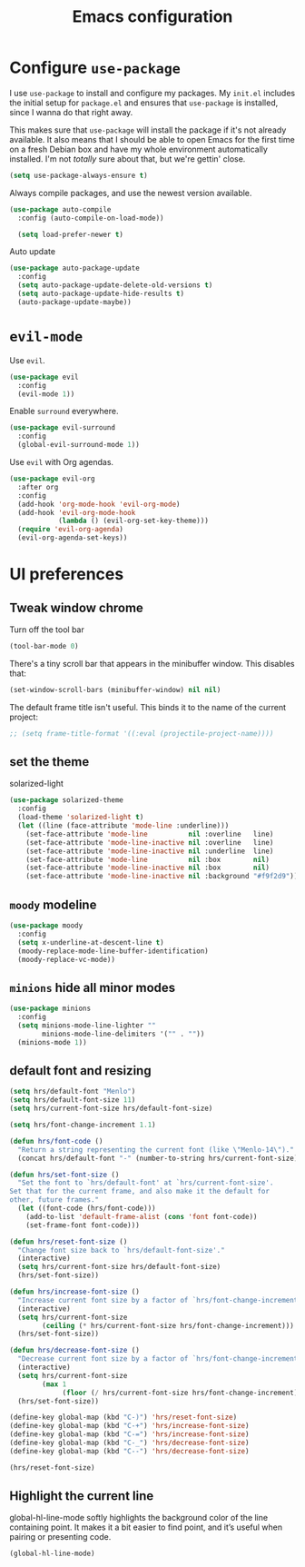 #+TITLE: Emacs configuration

* Configure =use-package=

I use =use-package= to install and configure my packages. My =init.el= includes
the initial setup for =package.el= and ensures that =use-package= is installed,
since I wanna do that right away.

This makes sure that =use-package= will install the package if it's not already
available. It also means that I should be able to open Emacs for the first time
on a fresh Debian box and have my whole environment automatically installed. I'm
not /totally/ sure about that, but we're gettin' close.

#+BEGIN_SRC emacs-lisp
  (setq use-package-always-ensure t)
#+END_SRC

Always compile packages, and use the newest version available.

#+BEGIN_SRC emacs-lisp
  (use-package auto-compile
    :config (auto-compile-on-load-mode))

    (setq load-prefer-newer t)
#+END_SRC

Auto update

#+BEGIN_SRC emacs-lisp
(use-package auto-package-update
  :config
  (setq auto-package-update-delete-old-versions t)
  (setq auto-package-update-hide-results t)
  (auto-package-update-maybe))
#+END_SRC

* =evil-mode=

Use =evil=.

#+BEGIN_SRC emacs-lisp
(use-package evil
  :config
  (evil-mode 1))
#+END_SRC

Enable =surround= everywhere.

#+BEGIN_SRC emacs-lisp
  (use-package evil-surround
    :config
    (global-evil-surround-mode 1))
#+END_SRC

Use =evil= with Org agendas.

#+BEGIN_SRC emacs-lisp
  (use-package evil-org
    :after org
    :config
    (add-hook 'org-mode-hook 'evil-org-mode)
    (add-hook 'evil-org-mode-hook
              (lambda () (evil-org-set-key-theme)))
    (require 'evil-org-agenda)
    (evil-org-agenda-set-keys))
#+END_SRC

* UI preferences
** Tweak window chrome

Turn off the tool bar

#+BEGIN_SRC emacs-lisp
  (tool-bar-mode 0)
#+END_SRC

There's a tiny scroll bar that appears in the minibuffer window. This disables
that:

#+BEGIN_SRC emacs-lisp
  (set-window-scroll-bars (minibuffer-window) nil nil)
#+END_SRC

The default frame title isn't useful. This binds it to the name of the current
project:

#+BEGIN_SRC emacs-lisp
  ;; (setq frame-title-format '((:eval (projectile-project-name))))
#+END_SRC


** set the theme

solarized-light

#+BEGIN_SRC emacs-lisp
(use-package solarized-theme
  :config
  (load-theme 'solarized-light t)
  (let ((line (face-attribute 'mode-line :underline)))
    (set-face-attribute 'mode-line          nil :overline   line)
    (set-face-attribute 'mode-line-inactive nil :overline   line)
    (set-face-attribute 'mode-line-inactive nil :underline  line)
    (set-face-attribute 'mode-line          nil :box        nil)
    (set-face-attribute 'mode-line-inactive nil :box        nil)
    (set-face-attribute 'mode-line-inactive nil :background "#f9f2d9")))
#+END_SRC

** =moody= modeline

#+BEGIN_SRC emacs-lisp
(use-package moody
  :config
  (setq x-underline-at-descent-line t)
  (moody-replace-mode-line-buffer-identification)
  (moody-replace-vc-mode))
#+END_SRC
** =minions= hide all minor modes

#+BEGIN_SRC emacs-lisp
(use-package minions
  :config
  (setq minions-mode-line-lighter ""
        minions-mode-line-delimiters '("" . ""))
  (minions-mode 1))
#+END_SRC

** default font and resizing

#+BEGIN_SRC emacs-lisp
(setq hrs/default-font "Menlo")
(setq hrs/default-font-size 11)
(setq hrs/current-font-size hrs/default-font-size)

(setq hrs/font-change-increment 1.1)

(defun hrs/font-code ()
  "Return a string representing the current font (like \"Menlo-14\")."
  (concat hrs/default-font "-" (number-to-string hrs/current-font-size)))

(defun hrs/set-font-size ()
  "Set the font to `hrs/default-font' at `hrs/current-font-size'.
Set that for the current frame, and also make it the default for
other, future frames."
  (let ((font-code (hrs/font-code)))
    (add-to-list 'default-frame-alist (cons 'font font-code))
    (set-frame-font font-code)))

(defun hrs/reset-font-size ()
  "Change font size back to `hrs/default-font-size'."
  (interactive)
  (setq hrs/current-font-size hrs/default-font-size)
  (hrs/set-font-size))

(defun hrs/increase-font-size ()
  "Increase current font size by a factor of `hrs/font-change-increment'."
  (interactive)
  (setq hrs/current-font-size
        (ceiling (* hrs/current-font-size hrs/font-change-increment)))
  (hrs/set-font-size))

(defun hrs/decrease-font-size ()
  "Decrease current font size by a factor of `hrs/font-change-increment', down to a minimum size of 1."
  (interactive)
  (setq hrs/current-font-size
        (max 1
             (floor (/ hrs/current-font-size hrs/font-change-increment))))
  (hrs/set-font-size))

(define-key global-map (kbd "C-)") 'hrs/reset-font-size)
(define-key global-map (kbd "C-+") 'hrs/increase-font-size)
(define-key global-map (kbd "C-=") 'hrs/increase-font-size)
(define-key global-map (kbd "C-_") 'hrs/decrease-font-size)
(define-key global-map (kbd "C--") 'hrs/decrease-font-size)

(hrs/reset-font-size)
#+END_SRC

** Highlight the current line

global-hl-line-mode softly highlights the background color of the line containing point. It makes it a bit easier to find point, and it’s useful when pairing or presenting code.

#+BEGIN_SRC emacs-lisp
(global-hl-line-mode)
#+END_SRC
